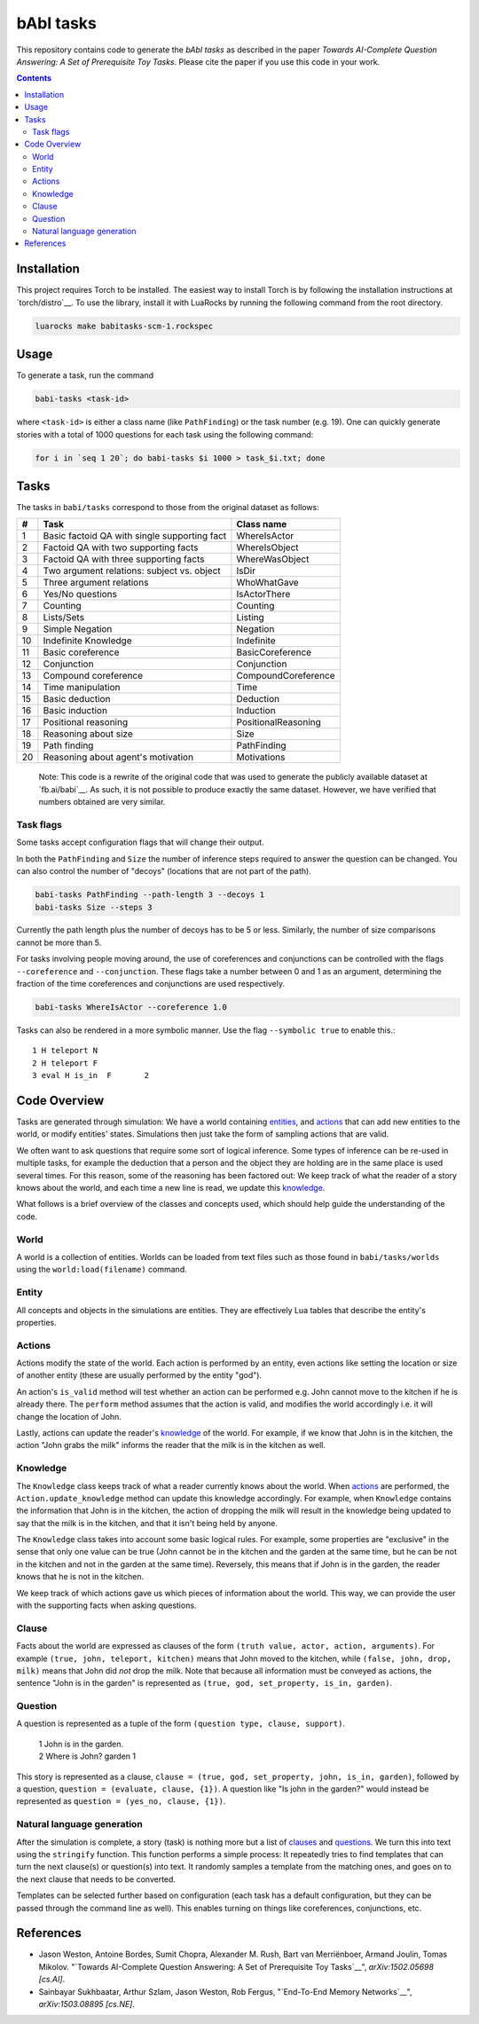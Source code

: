 bAbI tasks
==========

This repository contains code to generate the `bAbI tasks` as described in the paper
`Towards AI-Complete Question Answering: A Set of Prerequisite Toy Tasks`.
Please cite the paper if you use this code in your work.

__ http://fb.ai/babi
__ http://arxiv.org/abs/1502.05698
__ http://dblp.uni-trier.de/rec/bibtex/journals/corr/WestonBCM15

.. contents:: :depth: 2

Installation
------------

This project requires Torch to be installed. The easiest way to install Torch
is by following the installation instructions at `torch/distro`__.  To use the
library, install it with LuaRocks by running the following command from the
root directory.

.. code:: bash

   luarocks make babitasks-scm-1.rockspec

__ https://github.com/torch/distro

Usage
-----

To generate a task, run the command

.. code:: bash

    babi-tasks <task-id>

where ``<task-id>`` is either a class name (like ``PathFinding``) or the task
number (e.g. 19). One can quickly generate stories with a total of 1000
questions for each task using the following command:

.. code:: bash

    for i in `seq 1 20`; do babi-tasks $i 1000 > task_$i.txt; done

Tasks
-----

The tasks in ``babi/tasks`` correspond to those from the original dataset as
follows:

== ============================================= ===================
#   Task                                         Class name
== ============================================= ===================
 1  Basic factoid QA with single supporting fact WhereIsActor
 2  Factoid QA with two supporting facts         WhereIsObject
 3  Factoid QA with three supporting facts       WhereWasObject
 4  Two argument relations: subject vs. object   IsDir
 5  Three argument relations                     WhoWhatGave
 6  Yes/No questions                             IsActorThere
 7  Counting                                     Counting
 8  Lists/Sets                                   Listing
 9  Simple Negation                              Negation
10  Indefinite Knowledge                         Indefinite
11  Basic coreference                            BasicCoreference
12  Conjunction                                  Conjunction
13  Compound coreference                         CompoundCoreference
14  Time manipulation                            Time
15  Basic deduction                              Deduction
16  Basic induction                              Induction
17  Positional reasoning                         PositionalReasoning
18  Reasoning about size                         Size
19  Path finding                                 PathFinding
20  Reasoning about agent's motivation           Motivations
== ============================================= ===================

    Note: This code is a rewrite of the original code that was used to
    generate the publicly available dataset at `fb.ai/babi`__. As such, it
    is not possible to produce exactly the same dataset.
    However, we have verified that numbers obtained are very similar.

__ http://fb.ai/babi

Task flags
~~~~~~~~~~
Some tasks accept configuration flags that will change their output.

In both the ``PathFinding`` and ``Size`` the number of inference steps required
to answer the question can be changed. You can also control the number of
"decoys" (locations that are not part of the path).

.. code:: bash

   babi-tasks PathFinding --path-length 3 --decoys 1
   babi-tasks Size --steps 3

Currently the path length plus the number of decoys has to be 5 or less.
Similarly, the number of size comparisons cannot be more than 5.

For tasks involving people moving around, the use of coreferences and
conjunctions can be controlled with the flags ``--coreference`` and
``--conjunction``. These flags take a number between 0 and 1 as an argument,
determining the fraction of the time coreferences and conjunctions are used
respectively.

.. code:: bash

   babi-tasks WhereIsActor --coreference 1.0

Tasks can also be rendered in a more symbolic manner. Use the flag ``--symbolic
true`` to enable this.::

  1 H teleport N
  2 H teleport F
  3 eval H is_in  F       2

Code Overview
-------------

Tasks are generated through simulation: We have a world containing entities_,
and actions_ that can add new entities to the world, or modify entities' states.
Simulations then just take the form of sampling actions that are valid.

We often want to ask questions that require some sort of logical inference. Some
types of inference can be re-used in multiple tasks, for example the deduction
that a person and the object they are holding are in the same place is used
several times. For this reason, some of the reasoning has been factored out: We
keep track of what the reader of a story knows about the world, and each time a
new line is read, we update this knowledge_.

What follows is a brief overview of the classes and concepts used, which should
help guide the understanding of the code.

World
~~~~~

A world is a collection of entities. Worlds can be loaded from text files such
as those found in ``babi/tasks/worlds`` using the ``world:load(filename)``
command.

.. _entities:

Entity
~~~~~~

All concepts and objects in the simulations are entities. They are effectively
Lua tables that describe the entity's properties.

Actions
~~~~~~~

Actions modify the state of the world. Each action is performed by an entity,
even actions like setting the location or size of another entity (these are
usually performed by the entity "god").

An action's ``is_valid`` method will test whether an action can be performed
e.g. John cannot move to the kitchen if he is already there. The ``perform``
method assumes that the action is valid, and modifies the world accordingly
i.e. it will change the location of John.

Lastly, actions can update the reader's knowledge_ of the world. For example,
if we know that John is in the kitchen, the action "John grabs the milk"
informs the reader that the milk is in the kitchen as well.

Knowledge
~~~~~~~~~

The ``Knowledge`` class keeps track of what a reader currently knows about the
world. When actions_ are performed, the ``Action.update_knowledge`` method can
update this knowledge accordingly. For example, when ``Knowledge`` contains
the information that John is in the kitchen, the action of dropping the milk
will result in the knowledge being updated to say that the milk is in the
kitchen, and that it isn't being held by anyone.

The ``Knowledge`` class takes into account some basic logical rules. For
example, some properties are "exclusive" in the sense that only one value can be
true (John cannot be in the kitchen and the garden at the same time, but he can
be not in the kitchen and not in the garden at the same time). Reversely, this
means that if John is in the garden, the reader knows that he is not in the
kitchen.

We keep track of which actions gave us which pieces of information about the
world. This way, we can provide the user with the supporting facts when asking
questions.

.. _clauses:

Clause
~~~~~~

Facts about the world are expressed as clauses of the form ``(truth value,
actor, action, arguments)``. For example ``(true, john, teleport, kitchen)``
means that John moved to the kitchen, while ``(false, john, drop, milk)``
means that John did *not* drop the milk. Note that because all information
must be conveyed as actions, the sentence "John is in the garden" is
represented as ``(true, god, set_property, is_in, garden)``.

.. _questions:

Question
~~~~~~~~

A question is represented as a tuple of the form ``(question type, clause,
support)``.

    | 1 John is in the garden.
    | 2 Where is John?  garden  1

This story is represented as a clause, ``clause = (true, god, set_property,
john, is_in, garden)``, followed by a question, ``question = (evaluate, clause,
{1})``. A question like "Is john in the garden?" would instead be represented as
``question = (yes_no, clause, {1})``.

Natural language generation
~~~~~~~~~~~~~~~~~~~~~~~~~~~

After the simulation is complete, a story (task) is nothing more but a list of
clauses_ and questions_. We turn this into text using the ``stringify``
function. This function performs a simple process: It repeatedly tries to find
templates that can turn the next clause(s) or question(s) into text. It randomly
samples a template from the matching ones, and goes on to the next clause that
needs to be converted.

Templates can be selected further based on configuration (each task has a
default configuration, but they can be passed through the command line as
well). This enables turning on things like coreferences, conjunctions, etc.

References
----------

* Jason Weston, Antoine Bordes, Sumit Chopra, Alexander M. Rush, Bart van Merriënboer, Armand Joulin, Tomas Mikolov. "`Towards AI-Complete Question Answering: A Set of Prerequisite Toy Tasks`__", *arXiv:1502.05698 [cs.AI]*.
* Sainbayar Sukhbaatar, Arthur Szlam, Jason Weston, Rob Fergus, "`End-To-End
  Memory Networks`__", *arXiv:1503.08895 [cs.NE]*.

__ http://arxiv.org/abs/1502.05698
__ http://arxiv.org/abs/1503.08895
